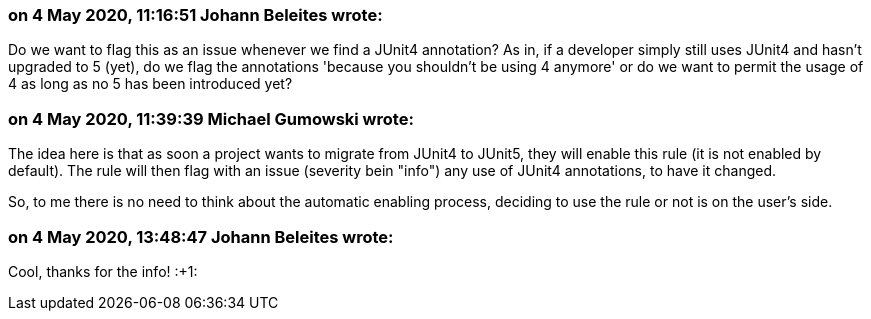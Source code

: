 === on 4 May 2020, 11:16:51 Johann Beleites wrote:
Do we want to flag this as an issue whenever we find a JUnit4 annotation? As in, if a developer simply still uses JUnit4 and hasn't upgraded to 5 (yet), do we flag the annotations 'because you shouldn't be using 4 anymore' or do we want to permit the usage of 4 as long as no 5 has been introduced yet?

=== on 4 May 2020, 11:39:39 Michael Gumowski wrote:
The idea here is that as soon a project wants to migrate from JUnit4 to JUnit5, they will enable this rule (it is not enabled by default). The rule will then flag with an issue (severity bein "info") any use of JUnit4 annotations, to have it changed.


So, to me there is no need to think about the automatic enabling process, deciding to use the rule or not is on the user's side.

=== on 4 May 2020, 13:48:47 Johann Beleites wrote:
Cool, thanks for the info! :+1:

